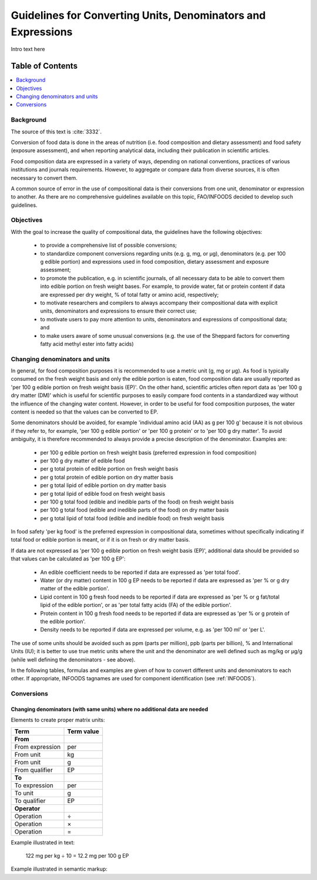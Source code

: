 
.. _$_03-detail-7-mathematics-1-intro-new:

=============================================================
Guidelines for Converting Units, Denominators and Expressions
=============================================================

Intro text here

Table of Contents
-----------------

.. contents::
   :depth: 1
   :local:

----------
Background
----------

The source of this text is :cite:`3332`.

Conversion of food data is done in the areas of nutrition (i.e. food composition and dietary assessment) and food safety (exposure assessment), and when reporting analytical data, including their publication in scientific articles.

Food composition data are expressed in a variety of ways, depending on national conventions, practices of various institutions and journals requirements. However, to aggregate or compare data from diverse sources, it is often necessary to convert them.

A common source of error in the use of compositional data is their conversions from one unit, denominator or expression to another. As there are no comprehensive guidelines available on this topic, FAO/INFOODS decided to develop such guidelines.

----------
Objectives
----------

With the goal to increase the quality of compositional data, the guidelines have the following objectives:

   * to provide a comprehensive list of possible conversions;

   * to standardize component conversions regarding units (e.g. |gram|, |millig|, or |microg|), denominators (e.g. |per| 100 |gram| edible portion) and expressions used in food composition, dietary assessment and exposure assessment;

   * to promote the publication, e.g. in scientific journals, of all necessary data to be able to convert them into edible portion on fresh weight bases. For example, to provide water, fat or protein content if data are expressed |per| dry weight, |percent| of total fatty or amino acid, respectively;

   * to motivate researchers and compilers to always accompany their compositional data with explicit units, denominators and expressions to ensure their correct use;

   * to motivate users to pay more attention to units, denominators and expressions of compositional data; and

   * to make users aware of some unusual conversions (e.g. the use of the Sheppard factors for converting fatty acid methyl ester into fatty acids)

-------------------------------
Changing denominators and units
-------------------------------

In general, for food composition purposes it is recommended to use a metric unit (|gram|, |millig| or |microg|). As food is typically consumed on the fresh weight basis and only the edible portion is eaten, food composition data are usually reported as '|per| 100 |gram| edible portion on fresh weight basis (EP)'. On the other hand, scientific articles often report data as '|per| 100 |gram| dry matter (DM)' which is useful for scientific purposes to easily compare food contents in a standardized way without the influence of the changing water content. However, in order to be useful for food composition purposes, the water content is needed so that the values can be converted to EP.

Some denominators should be avoided, for example 'individual amino acid (AA) as |gram| |per| 100 |gram|' because it is not obvious if they refer to, for example, '|per| 100 |gram| edible portion' or '|per| 100 |gram| protein' or to '|per| 100 |gram| dry matter'. To avoid ambiguity, it is therefore recommended to always provide a precise description of the denominator. Examples are:

   * |per| 100 |gram| edible portion on fresh weight basis (preferred expression in food composition)

   * |per| 100 |gram| dry matter of edible food

   * |per| |gram| total protein of edible portion on fresh weight basis

   * |per| |gram| total protein of edible portion on dry matter basis

   * |per| |gram| total lipid of edible portion on dry matter basis

   * |per| |gram| total lipid of edible food on fresh weight basis

   * |per| 100 |gram| total food (edible and inedible parts of the food) on fresh weight basis

   * |per| 100 |gram| total food (edible and inedible parts of the food) on dry matter basis

   * |per| |gram| total lipid of total food (edible and inedible food) on fresh weight basis

In food safety '|per| |kilog| food' is the preferred expression in compositional data, sometimes without specifically indicating if total food or edible portion is meant, or if it is on fresh or dry matter basis.

If data are not expressed as '|per| 100 |gram| edible portion on fresh weight basis (EP)', additional data should be provided so that values can be calculated as '|per| 100 |gram| EP':

   * An edible coefficient needs to be reported if data are expressed as '|per| total food'.

   * Water (or dry matter) content in 100 |gram| EP needs to be reported if data are expressed as '|per| |percent| or |gram| dry matter of the edible portion'.

   * Lipid content in 100 |gram| fresh food needs to be reported if data are expressed as '|per| |percent| or |gram| fat/total lipid of the edible portion', or as '|per| total fatty acids (FA) of the edible portion'.

   * Protein content in 100 |gram| fresh food needs to be reported if data are expressed as '|per| |percent| or |gram| protein of the edible portion'.

   * Density needs to be reported if data are expressed |per| volume, e.g. as '|per| 100 |millil|' or '|per| |liter|'.

The use of some units should be avoided such as ppm (parts |per| million), ppb (parts |per| billion), |percent| and International Units (IU); it is better to use true metric units where the unit and the denominator are well defined such as |millig|/|kilog| or |microg|/|gram| (while well defining the denominators - see above).

In the following tables, formulas and examples are given of how to convert different units and denominators to each other. If appropriate, INFOODS tagnames are used for component identification (see :ref:`INFOODS`).

-----------
Conversions
-----------

^^^^^^^^^^^^^^^^^^^^^^^^^^^^^^^^^^^^^^^^^^^^^^^^^^^^^^^^^^^^^^^^^^^^^^^^^^^
Changing denominators (with same units) where no additional data are needed
^^^^^^^^^^^^^^^^^^^^^^^^^^^^^^^^^^^^^^^^^^^^^^^^^^^^^^^^^^^^^^^^^^^^^^^^^^^

Elements to create proper matrix units:

.. csv-table::
   :header: "Term", "Term value"

   "**From**", ""
   "From expression", "|per|"
   "From unit", "|kilog|"
   "From unit", "|gram|"
   "From qualifier", "|ediblep|"
   "**To**", ""
   "To expression", "|per|"
   "To unit", "|gram|"
   "To qualifier", "|ediblep|"
   "**Operator**", ""
   "Operation", "|divide|"
   "Operation", "|multiply|"
   "Operation", "|equal|"

Example illustrated in text:

   122 |millig| |per| |kilog| |divide| 10 |equal| 12.2 |millig| |per| 100 |gram| |ediblep|

Example illustrated in semantic markup:

   

.. |gram| unicode:: 0x67
.. |millig| unicode:: 0x6d 0x67
.. |microg| unicode:: 0xB5 0x67
.. |percent| unicode:: 0x25
.. |millil| unicode:: 0x6d 0x6c
.. |kilog| unicode:: 0x6b 0x67
.. |liter| unicode:: 0x4c
.. |ediblep| unicode:: 0x45 0x50
.. |per| unicode:: 0x70 0x65 0x72
.. |divide| unicode:: 0xF7
.. |multiply| unicode:: 0xD7
.. |equal| unicode:: 0x3d
.. |_| unicode:: 0x80

